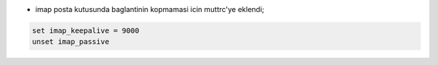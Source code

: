 * imap posta kutusunda baglantinin kopmamasi icin muttrc'ye eklendi;

.. code:: sh

        set imap_keepalive = 9000
        unset imap_passive



